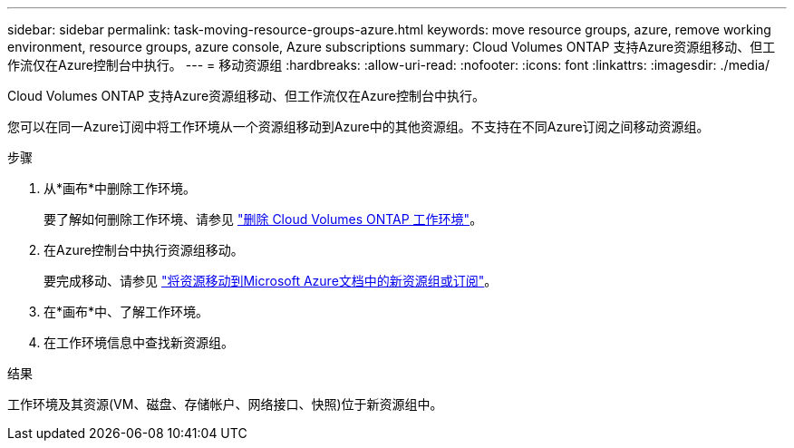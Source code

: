 ---
sidebar: sidebar 
permalink: task-moving-resource-groups-azure.html 
keywords: move resource groups, azure, remove working environment, resource groups, azure console, Azure subscriptions 
summary: Cloud Volumes ONTAP 支持Azure资源组移动、但工作流仅在Azure控制台中执行。 
---
= 移动资源组
:hardbreaks:
:allow-uri-read: 
:nofooter: 
:icons: font
:linkattrs: 
:imagesdir: ./media/


[role="lead"]
Cloud Volumes ONTAP 支持Azure资源组移动、但工作流仅在Azure控制台中执行。

您可以在同一Azure订阅中将工作环境从一个资源组移动到Azure中的其他资源组。不支持在不同Azure订阅之间移动资源组。

.步骤
. 从*画布*中删除工作环境。
+
要了解如何删除工作环境、请参见 link:https://docs.netapp.com/us-en/cloud-manager-cloud-volumes-ontap/task-removing.html["删除 Cloud Volumes ONTAP 工作环境"]。

. 在Azure控制台中执行资源组移动。
+
要完成移动、请参见 link:https://learn.microsoft.com/en-us/azure/azure-resource-manager/management/move-resource-group-and-subscription["将资源移动到Microsoft Azure文档中的新资源组或订阅"^]。

. 在*画布*中、了解工作环境。
. 在工作环境信息中查找新资源组。


.结果
工作环境及其资源(VM、磁盘、存储帐户、网络接口、快照)位于新资源组中。
